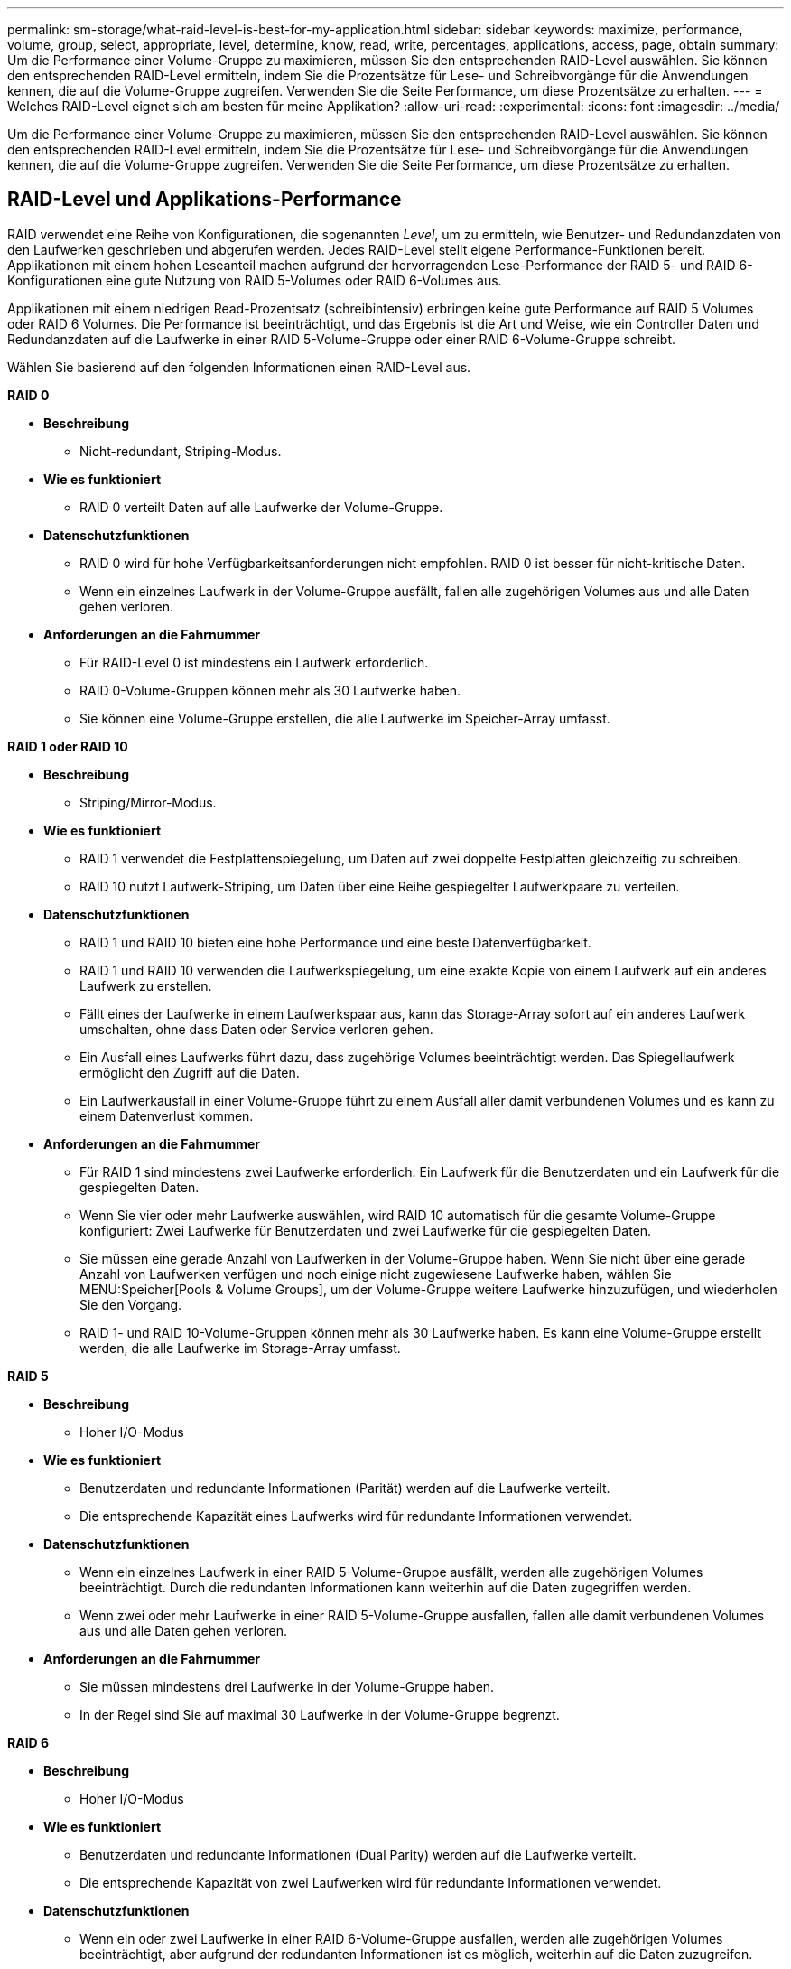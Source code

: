 ---
permalink: sm-storage/what-raid-level-is-best-for-my-application.html 
sidebar: sidebar 
keywords: maximize, performance, volume, group, select, appropriate, level, determine, know, read, write, percentages, applications, access, page, obtain 
summary: Um die Performance einer Volume-Gruppe zu maximieren, müssen Sie den entsprechenden RAID-Level auswählen. Sie können den entsprechenden RAID-Level ermitteln, indem Sie die Prozentsätze für Lese- und Schreibvorgänge für die Anwendungen kennen, die auf die Volume-Gruppe zugreifen. Verwenden Sie die Seite Performance, um diese Prozentsätze zu erhalten. 
---
= Welches RAID-Level eignet sich am besten für meine Applikation?
:allow-uri-read: 
:experimental: 
:icons: font
:imagesdir: ../media/


[role="lead"]
Um die Performance einer Volume-Gruppe zu maximieren, müssen Sie den entsprechenden RAID-Level auswählen. Sie können den entsprechenden RAID-Level ermitteln, indem Sie die Prozentsätze für Lese- und Schreibvorgänge für die Anwendungen kennen, die auf die Volume-Gruppe zugreifen. Verwenden Sie die Seite Performance, um diese Prozentsätze zu erhalten.



== RAID-Level und Applikations-Performance

RAID verwendet eine Reihe von Konfigurationen, die sogenannten _Level_, um zu ermitteln, wie Benutzer- und Redundanzdaten von den Laufwerken geschrieben und abgerufen werden. Jedes RAID-Level stellt eigene Performance-Funktionen bereit. Applikationen mit einem hohen Leseanteil machen aufgrund der hervorragenden Lese-Performance der RAID 5- und RAID 6-Konfigurationen eine gute Nutzung von RAID 5-Volumes oder RAID 6-Volumes aus.

Applikationen mit einem niedrigen Read-Prozentsatz (schreibintensiv) erbringen keine gute Performance auf RAID 5 Volumes oder RAID 6 Volumes. Die Performance ist beeinträchtigt, und das Ergebnis ist die Art und Weise, wie ein Controller Daten und Redundanzdaten auf die Laufwerke in einer RAID 5-Volume-Gruppe oder einer RAID 6-Volume-Gruppe schreibt.

Wählen Sie basierend auf den folgenden Informationen einen RAID-Level aus.

*RAID 0*

* *Beschreibung*
+
** Nicht-redundant, Striping-Modus.


* *Wie es funktioniert*
+
** RAID 0 verteilt Daten auf alle Laufwerke der Volume-Gruppe.


* *Datenschutzfunktionen*
+
** RAID 0 wird für hohe Verfügbarkeitsanforderungen nicht empfohlen. RAID 0 ist besser für nicht-kritische Daten.
** Wenn ein einzelnes Laufwerk in der Volume-Gruppe ausfällt, fallen alle zugehörigen Volumes aus und alle Daten gehen verloren.


* *Anforderungen an die Fahrnummer*
+
** Für RAID-Level 0 ist mindestens ein Laufwerk erforderlich.
** RAID 0-Volume-Gruppen können mehr als 30 Laufwerke haben.
** Sie können eine Volume-Gruppe erstellen, die alle Laufwerke im Speicher-Array umfasst.




*RAID 1 oder RAID 10*

* *Beschreibung*
+
** Striping/Mirror-Modus.


* *Wie es funktioniert*
+
** RAID 1 verwendet die Festplattenspiegelung, um Daten auf zwei doppelte Festplatten gleichzeitig zu schreiben.
** RAID 10 nutzt Laufwerk-Striping, um Daten über eine Reihe gespiegelter Laufwerkpaare zu verteilen.


* *Datenschutzfunktionen*
+
** RAID 1 und RAID 10 bieten eine hohe Performance und eine beste Datenverfügbarkeit.
** RAID 1 und RAID 10 verwenden die Laufwerkspiegelung, um eine exakte Kopie von einem Laufwerk auf ein anderes Laufwerk zu erstellen.
** Fällt eines der Laufwerke in einem Laufwerkspaar aus, kann das Storage-Array sofort auf ein anderes Laufwerk umschalten, ohne dass Daten oder Service verloren gehen.
** Ein Ausfall eines Laufwerks führt dazu, dass zugehörige Volumes beeinträchtigt werden. Das Spiegellaufwerk ermöglicht den Zugriff auf die Daten.
** Ein Laufwerkausfall in einer Volume-Gruppe führt zu einem Ausfall aller damit verbundenen Volumes und es kann zu einem Datenverlust kommen.


* *Anforderungen an die Fahrnummer*
+
** Für RAID 1 sind mindestens zwei Laufwerke erforderlich: Ein Laufwerk für die Benutzerdaten und ein Laufwerk für die gespiegelten Daten.
** Wenn Sie vier oder mehr Laufwerke auswählen, wird RAID 10 automatisch für die gesamte Volume-Gruppe konfiguriert: Zwei Laufwerke für Benutzerdaten und zwei Laufwerke für die gespiegelten Daten.
** Sie müssen eine gerade Anzahl von Laufwerken in der Volume-Gruppe haben. Wenn Sie nicht über eine gerade Anzahl von Laufwerken verfügen und noch einige nicht zugewiesene Laufwerke haben, wählen Sie MENU:Speicher[Pools & Volume Groups], um der Volume-Gruppe weitere Laufwerke hinzuzufügen, und wiederholen Sie den Vorgang.
** RAID 1- und RAID 10-Volume-Gruppen können mehr als 30 Laufwerke haben. Es kann eine Volume-Gruppe erstellt werden, die alle Laufwerke im Storage-Array umfasst.




*RAID 5*

* *Beschreibung*
+
** Hoher I/O-Modus


* *Wie es funktioniert*
+
** Benutzerdaten und redundante Informationen (Parität) werden auf die Laufwerke verteilt.
** Die entsprechende Kapazität eines Laufwerks wird für redundante Informationen verwendet.


* *Datenschutzfunktionen*
+
** Wenn ein einzelnes Laufwerk in einer RAID 5-Volume-Gruppe ausfällt, werden alle zugehörigen Volumes beeinträchtigt. Durch die redundanten Informationen kann weiterhin auf die Daten zugegriffen werden.
** Wenn zwei oder mehr Laufwerke in einer RAID 5-Volume-Gruppe ausfallen, fallen alle damit verbundenen Volumes aus und alle Daten gehen verloren.


* *Anforderungen an die Fahrnummer*
+
** Sie müssen mindestens drei Laufwerke in der Volume-Gruppe haben.
** In der Regel sind Sie auf maximal 30 Laufwerke in der Volume-Gruppe begrenzt.




*RAID 6*

* *Beschreibung*
+
** Hoher I/O-Modus


* *Wie es funktioniert*
+
** Benutzerdaten und redundante Informationen (Dual Parity) werden auf die Laufwerke verteilt.
** Die entsprechende Kapazität von zwei Laufwerken wird für redundante Informationen verwendet.


* *Datenschutzfunktionen*
+
** Wenn ein oder zwei Laufwerke in einer RAID 6-Volume-Gruppe ausfallen, werden alle zugehörigen Volumes beeinträchtigt, aber aufgrund der redundanten Informationen ist es möglich, weiterhin auf die Daten zuzugreifen.
** Wenn drei oder mehr Laufwerke in einer RAID 6-Volume-Gruppe ausfallen, fallen alle damit verbundenen Volumes aus und alle Daten gehen verloren.


* *Anforderungen an die Fahrnummer*
+
** Sie müssen mindestens fünf Laufwerke in der Volume-Gruppe haben.
** In der Regel sind Sie auf maximal 30 Laufwerke in der Volume-Gruppe begrenzt.




[NOTE]
====
Sie können den RAID-Level eines Pools nicht ändern. System Manager konfiguriert Pools automatisch als RAID 6.

====


== RAID-Level und Datensicherung

RAID 1-, RAID 5- und RAID 6-Daten für Schreibredundanz auf den Datenträger für Fehlertoleranz. Bei den Redundanzdaten kann es sich um eine Kopie der Daten (gespiegelt) oder um einen aus den Daten abgeleiteten, fehlerkorrigierenden Code handelt. Bei einem Laufwerksausfall können Sie mithilfe der Redundanzdaten schnell Informationen über das Ersatzlaufwerk wiederherstellen.

Sie konfigurieren eine einzelne RAID-Ebene für eine einzelne Volume-Gruppe. Alle Redundanzdaten der Volume-Gruppe werden innerhalb der Volume-Gruppe gespeichert. Die Kapazität der Volume-Gruppe ist die aggregierte Kapazität der Mitgliedslaufwerke abzüglich der für Redundanzdaten reservierten Kapazität. Die Menge der zur Redundanz benötigten Kapazität hängt vom verwendeten RAID-Level ab.
